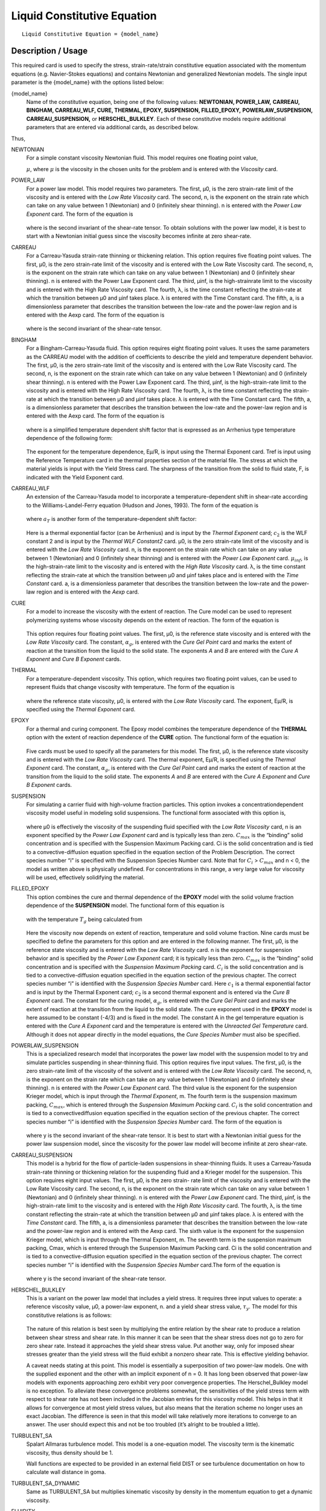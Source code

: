 ****************************
Liquid Constitutive Equation
****************************

::

   Liquid Constitutive Equation = {model_name}

-------------------
Description / Usage
-------------------

This required card is used to specify the stress, strain-rate/strain constitutive equation
associated with the momentum equations (e.g. Navier-Stokes equations) and contains
Newtonian and generalized Newtonian models. The single input parameter is the
{model_name} with the options listed below:


{model_name}     
    Name of the constitutive equation, being one of the following values:
    **NEWTONIAN, POWER_LAW,** **CARREAU, BINGHAM, CARREAU_WLF, CURE, THERMAL,
    EPOXY, SUSPENSION, FILLED_EPOXY,**             **POWERLAW_SUSPENSION,
    CARREAU_SUSPENSION,** or **HERSCHEL_BULKLEY**. Each of these
    constitutive models require additional parameters that are entered via
    additional cards, as    described below.                                                                               

Thus,

NEWTONIAN 
    For a simple constant viscosity Newtonian fluid. This model requires one floating point value, 

    :math:`\mu`, where :math:`\mu` is the viscosity in the chosen units for the problem and is     
    entered with the *Viscosity* card.                                                             
POWER_LAW
    For a power law model. This model requires two parameters. The first, μ0, is the zero          
    strain-rate limit of the viscosity and is entered with the *Low Rate Viscosity* card. The      
    second, n, is the exponent on the strain rate which can take on any value between 1 (Newtonian)
    and 0 (infinitely shear thinning). n is entered with the *Power Law Exponent* card. The form of
    the equation is                                                                                
                                                                                                   
    .. figure:: /figures/376_goma_physics.png                                                      
       :align: center                                                                              
       :width: 40%                                                                                 
                                                                                                   
    where is the second invariant of the shear-rate tensor. To obtain solutions with the power law 
    model, it is best to start with a Newtonian initial guess since the viscosity becomes infinite 
    at zero shear-rate.                                                                            
CARREAU              
    For a Carreau-Yasuda strain-rate thinning or thickening relation. This option requires five    
    floating point values. The first, μ0, is the zero strain-rate limit of the viscosity and is    
    entered with the Low Rate Viscosity card. The second, n, is the exponent on the strain rate    
    which can take on any value between 1 (Newtonian) and 0 (infinitely shear thinning). n is      
    entered with the Power Law Exponent card. The third, μinf, is the high-strainrate limit to the 
    viscosity and is entered with the High Rate Viscosity card. The fourth, λ, is the time constant
    reflecting the strain-rate at which the transition between μ0 and μinf takes place. λ is       
    entered with the Time Constant card. The fifth, a, is a dimensionless parameter that describes 
    the transition between the low-rate and the power-law region and is entered with the Aexp card.
    The form of the equation is                                                                    
                                                                                                   
    .. figure:: /figures/377_goma_physics.png                                                      
       :align: center                                                                              
       :width: 40%                                                                                 
                                                                                                   
    where is the second invariant of the shear-rate tensor.                                        

BINGHAM
    For a Bingham-Carreau-Yasuda fluid. This option requires eight floating point values. It uses  
    the same parameters as the CARREAU model with the addition of coefficients to describe the     
    yield and temperature dependent behavior. The first, μ0, is the zero strain-rate limit of the  
    viscosity and is entered with the Low Rate Viscosity card. The second, n, is the exponent on   
    the strain rate which can take on any value between 1 (Newtonian) and 0 (infinitely shear      
    thinning). n is entered with the Power Law Exponent card. The third, μinf, is the              
    high-strain-rate limit to the viscosity and is entered with the High Rate Viscosity card. The  
    fourth, λ, is the time constant reflecting the strain-rate at which the transition between μ0  
    and μinf takes place. λ is entered with the Time Constant card. The fifth, a, is a             
    dimensionless parameter that describes the transition between the low-rate and the power-law   
    region and is entered with the Aexp card. The form of the equation is                          
                                                                                                   
    .. figure:: /figures/378_goma_physics.png                                                      
       :align: center                                                                              
       :width: 40%                                                                                 
                                                                                                   
    where is a simplified temperature dependent shift factor that is expressed as an Arrhenius type
    temperature dependence of the following form:                                                  
                                                                                                   
    .. figure:: /figures/379_goma_physics.png                                                      
       :align: center                                                                              
       :width: 40%                                                                                 
                                                                                                   
    The exponent for the temperature dependence, Eμ/R, is input using the Thermal Exponent card.   
    Tref is input using the Reference Temperature card in the thermal properties section of the    
    material file. The stress at which the material yields is input with the Yield Stress card. The
    sharpness of the transition from the solid to fluid state, F, is indicated with the Yield      
    Exponent card.                                                                                 
CARREAU_WLF
    An extension of the Carreau-Yasuda model to incorporate a temperature-dependent shift in       
    shear-rate according to the Williams-Landel-Ferry equation (Hudson and Jones, 1993). The form  
    of the equation is                                                                             
                                                                                                   
    .. figure:: /figures/380_goma_physics.png                                                      
       :align: center                                                                              
       :width: 40%                                                                                 
                                                                                                   
    where :math:`a_T` is another form of the temperature-dependent shift factor:                   
                                                                                                   
    .. figure:: /figures/381_goma_physics.png                                                      
       :align: center                                                                              
       :width: 40%                                                                                 
                                                                                                   
    Here is a thermal exponential factor (can be Arrhenius) and is input by the *Thermal Exponent* 
    card; :math:`c_2` is the WLF constant 2 and is input by the *Thermal WLF Constant2* card. μ0,  
    is the zero strain-rate limit of the viscosity and is entered with the *Low Rate Viscosity*    
    card. n, is the exponent on the strain rate which can take on any value between 1 (Newtonian)  
    and 0 (infinitely shear thinning) and is entered with the *Power Law Exponent* card.           
    :math:`μ_{inf}`, is the high-strain-rate limit to the viscosity and is entered with the        
    *High Rate Viscosity* card. λ, is the time constant reflecting the strain-rate at which the    
    transition between μ0 and μinf takes place and is entered with the *Time Constant* card. a, is 
    a dimensionless parameter that describes the transition between the low-rate and the power-law 
    region and is entered with the *Aexp* card.                                                    
CURE
    For a model to increase the viscosity with the extent of reaction. The Cure model can be used  
    to represent polymerizing systems whose viscosity depends on the extent of reaction. The form  
    of the equation is                                                                             
                                                                                                   
    .. figure:: /figures/382_goma_physics.png                                                      
       :align: center                                                                              
       :width: 90%                                                                                 
                                                                                                   
    This option requires four floating point values. The first, μ0, is the reference state         
    viscosity and is entered with the *Low Rate Viscosity* card. The constant, :math:`α_g`, is     
    entered with the *Cure Gel Point* card and marks the extent of reaction at the transition from 
    the liquid to the solid state. The exponents *A* and *B* are entered with the *Cure A Exponent*
    and *Cure B Exponent* cards.                                                                   
THERMAL
    For a temperature-dependent viscosity. This option, which requires two floating point values,  
    can be used to represent fluids that change viscosity with temperature. The form of the        
    equation is                                                                                    
                                                                                                   
    .. figure:: /figures/383_goma_physics.png                                                      
       :align: center                                                                              
       :width: 40%                                                                                 
                                                                                                   
    where the reference state viscosity, μ0, is entered with the *Low Rate Viscosity* card. The    
    exponent, Eμ/R, is specified using the *Thermal Exponent* card.                                
EPOXY
    For a thermal and curing component. The Epoxy model combines the temperature dependence of the 
    **THERMAL** option with the extent of reaction dependence of the **CURE** option. The          
    functional form of the equation is:                                                            
                                                                                                   
    .. figure:: /figures/384_goma_physics.png                                                      
       :align: center                                                                              
       :width: 40%                                                                                 
                                                                                                   
    Five cards must be used to specify all the parameters for this model. The first, μ0, is the    
    reference state viscosity and is entered with the *Low Rate Viscosity* card. The thermal       
    exponent, Eμ/R, is specified using the *Thermal Exponent* card. The constant, :math:`α_g`, is  
    entered with the *Cure Gel Point* card and marks the extent of reaction at the transition from 
    the liquid to the solid state. The exponents *A* and *B* are entered with the *Cure A Exponent*
    and *Cure B Exponent* cards.                                                                   
SUSPENSION
    For simulating a carrier fluid with high-volume fraction particles. This option invokes a      
    concentrationdependent viscosity model useful in modeling solid suspensions. The functional    
    form associated with this option is,                                                           
                                                                                                   
    .. figure:: /figures/385_goma_physics.png                                                      
       :align: center                                                                              
       :width: 40%                                                                                 
                                                                                                   
    where μ0 is effectively the viscosity of the suspending fluid specified with the               
    *Low Rate Viscosity* card, n is an exponent specified by the *Power Law Exponent* card and is  
    typically less than zero. :math:`C_{max}` is the “binding” solid concentration and is specified
    with the Suspension Maximum Packing card. Ci is the solid concentration and is tied to a       
    convective-diffusion equation specified in the equation section of the Problem Description. The
    correct species number “i” is specified with the Suspension Species Number card. Note that for 
    :math:`C_i` > :math:`C_{max}` and n < 0, the model as written above is physically undefined.   
    For concentrations in this range, a very large value for viscosity will be used, effectively   
    solidifying the material.                                                                      
FILLED_EPOXY
    This option combines the cure and thermal dependence of the **EPOXY** model with the solid     
    volume fraction dependence of the **SUSPENSION** model. The functional form of this equation is
                                                                                                   
    .. figure:: /figures/386_goma_physics.png                                                      
       :align: center                                                                              
       :width: 90%                                                                                 
                                                                                                   
    with the temperature :math:`T_g` being calculated from                                         
                                                                                                   
    .. figure:: /figures/387_goma_physics.png                                                      
       :align: center                                                                              
       :width: 90%                                                                                 
                                                                                                   
    Here the viscosity now depends on extent of reaction, temperature and solid volume fraction.   
    Nine cards must be specified to define the parameters for this option and are entered in the   
    following manner. The first, μ0, is the reference state viscosity and is entered with the *Low 
    Rate Viscosity* card. n is the exponent for suspension behavior and is specified by the *Power 
    Law Exponent* card; it is typically less than zero. :math:`C_{max}` is the “binding” solid     
    concentration and is specified with the *Suspension Maximum Packing* card. :math:`C_i` is the  
    solid concentration and is tied to a convective-diffusion equation specified in the equation   
    section of the previous chapter. The correct species number “i” is identified with the         
    *Suspension Species Number* card. Here :math:`c_1` is a thermal exponential factor and is input
    by the Thermal Exponent card; :math:`c_2` is a second thermal exponent and is entered via the  
    *Cure B Exponent* card. The constant for the curing model, :math:`α_g`, is entered with the    
    *Cure Gel Point* card and marks the extent of reaction at the transition from the liquid to the
    solid state. The cure exponent used in the **EPOXY** model is here assumed to be constant      
    (-4/3) and is fixed in the model. The constant A in the gel temperature equation is entered    
    with the *Cure A Exponent* card and the temperature is entered with the *Unreacted Gel         
    Temperature* card. Although it does not appear directly in the model equations, the *Cure      
    Species Number* must also be specified.                                                        
POWERLAW_SUSPENSION
    This is a specialized research model that incorporates the power law model with the suspension 
    model to try and simulate particles suspending in shear-thinning fluid. This option requires   
    five input values. The first, μ0, is the zero strain-rate limit of the viscosity of the        
    solvent and is entered with the *Low Rate Viscosity* card. The second, n, is the exponent on   
    the strain rate which can take on any value between 1 (Newtonian) and 0 (infinitely shear      
    thinning). n is entered with the *Power Law Exponent* card. The third value is the exponent for
    the suspension Krieger model, which is input through the *Thermal Exponent*, m. The fourth term
    is the suspension maximum packing, :math:`C_{max}`, which is entered through the               
    *Suspension Maximum Packing* card. :math:`C_i` is the solid concentration and is tied to a     
    convectivediffusion equation specified in the equation section of the previous chapter. The    
    correct species number “i” is identified with the *Suspension Species Number* card. The form of
    the equation is                                                                                
                                                                                                   
    .. figure:: /figures/388_goma_physics.png                                                      
       :align: center                                                                              
       :width: 40%                                                                                 
                                                                                                   
    where y is the second invariant of the shear-rate tensor. It is best to start with a Newtonian 
    initial guess for the power law suspension model, since the viscosity for the power law model  
    will become infinite at zero shear-rate.                                                       

CARREAU_SUSPENSION   
    This model is a hybrid for the flow of particle-laden suspensions in shear-thinning fluids. It 
    uses a Carreau-Yasuda strain-rate thinning or thickening relation for the suspending fluid and 
    a Krieger model for the suspension. This option requires eight input values. The first, μ0, is 
    the zero strain- rate limit of the viscosity and is entered with the Low Rate Viscosity card.  
    The second, n, is the exponent on the strain rate which can take on any value between 1        
    (Newtonian) and 0 (infinitely shear thinning). n is entered with the *Power Law Exponent*      
    card. The third, μinf, is the high-strain-rate limit to the viscosity and is entered with the  
    *High Rate Viscosity* card. The fourth, λ, is the time constant reflecting the strain-rate at  
    which the transition between μ0 and μinf takes place. λ is entered with the *Time Constant*    
    card. The fifth, a, is a dimensionless parameter that describes the transition between the     
    low-rate and the power-law region and is entered with the Aexp card. The sixth value is the    
    exponent for the suspension Krieger model, which is input through the Thermal Exponent, m. The 
    seventh term is the suspension maximum packing, Cmax, which is entered through the Suspension  
    Maximum Packing card. Ci is the solid concentration and is tied to a convective-diffusion      
    equation specified in the equation section of the previous chapter. The correct species number 
    “i” is identified with the *Suspension Species Number* card.The form of the equation is        
                                                                                                   
    .. figure:: /figures/389_goma_physics.png                                                      
       :align: center                                                                              
       :width: 90%                                                                                 
                                                                                                   
    where y is the second invariant of the shear-rate tensor.                                      

HERSCHEL_BULKLEY     
    This is a variant on the power law model that includes a yield stress. It requires three input 
    values to operate: a reference viscosity value, μ0, a power-law exponent, n. and a yield shear 
    stress value, :math:`τ_y`. The model for this constitutive relations is as follows:            
                                                                                                   
    .. figure:: /figures/390_goma_physics.png                                                      
       :align: center                                                                              
       :width: 90%                                                                                 
                                                                                                   
    The nature of this relation is best seen by multiplying the entire relation by the shear rate  
    to produce a relation between shear stress and shear rate. In this manner it can be seen that  
    the shear stress does not go to zero for zero shear rate. Instead it approaches the yield shear
    stress value. Put another way, only for imposed shear stresses greater than the yield stress   
    will the fluid exhibit a nonzero shear rate. This is effective yielding behavior.              
                                                                                                   
    A caveat needs stating at this point. This model is essentially a superposition of two         
    power-law models. One with the supplied exponent and the other with an implicit exponent of    
    n = 0. It has long been observed that power-law models with exponents approaching zero         
    exhibit very poor convergence properties. The Herschel_Bulkley model is no exception. To       
    alleviate these convergence problems somewhat, the sensitivities of the yield stress term with 
    respect to shear rate has not been included in the Jacobian entries for this viscosity model.  
    This helps in that it allows for convergence at most yield stress values, but also means that  
    the iteration scheme no longer uses an exact Jacobian. The difference is seen in that this     
    model will take relatively more iterations to converge to an answer. The user should expect    
    this and not be too troubled (it’s alright to be troubled a little).                           

TURBULENT_SA     
    Spalart Allmaras turbulence model. This model is a one-equation model.
    The viscosity term is the kinematic viscosity, thus density should be 1.

    Wall functions are expected to be provided in an external field DIST or
    see turbulence documentation on how to calculate wall distance in goma.

TURBULENT_SA_DYNAMIC
    Same as TURBULENT_SA but multiplies kinematic viscosity by density in
    the momentum equation to get a dynamic viscosity.
    
FLUIDITY
    This is a Fluidity model describing Laponite suspensions.
    Expects a suspensions species number as well as a species enabled with FLUIDITY source equation.
    
    The form of the equation is

      .. math::

         \phi = \phi_0 + (\phi_\infty - \phi_0) \phi_*

         \mu = 1 / \phi
         
    Where :math:`\phi_*` is the normalized fluidty between 0 and 1 which is the species equation.
    The required parameters are read in from the species source using
    Suspension Species Number card.
   


--------
Examples
--------

The following is a sample card setting the liquid constitutive equation type to
**NEWTONIAN** and demonstrates the required cards:

::

   Liquid Constitutive Equation = NEWTONIAN

::

   Viscosity = CONSTANT 1.00

The following is a sample card setting the liquid constitutive equation type to
**POWER_LAW** and demonstrates the required cards:

::

   Liquid Constitutive Equation = POWER_LAW

::

   Low Rate Viscosity= CONSTANT 1.

::

   Power Law Exponent= CONSTANT 1.

The following is a sample card setting the liquid constitutive equation type to
**CARREAU** and demonstrates the required cards:

::

   Liquid Constitutive Equation = CARREAU

::

   Low Rate Viscosity= CONSTANT 1.

::

   Power Law Exponent= CONSTANT 1.

::

   High Rate Viscosity= CONSTANT 0.001

::

   Time Constant = CONSTANT 1.

::

   Aexp = CONSTANT 1.

The following is a sample card setting the liquid constitutive equation type to
**BINGHAM** and demonstrates the required cards:

::

   Liquid Constitutive Equation = BINGHAM

::

   Low Rate Viscosity= CONSTANT 10.00

::

   Power Law Exponent= CONSTANT .70

::

   High Rate Viscosity= CONSTANT 0.01

::

   Time Constant = CONSTANT 100.

::

   Aexp = CONSTANT 2.5

::

   Thermal Exponent = CONSTANT 1.

::

   Yield Stress = CONSTANT 5.

::

   Yield Exponent = CONSTANT 1.0

::

   Reference Temperature= CONSTANT 273.

The following is a sample card setting the liquid constitutive equation type to
**CARREAU_WLF** and demonstrates the required cards:

::

   Liquid Constitutive Equation = CARREAU_WLF

::

   Low Rate Viscosity= CONSTANT 10.00

::

   Power Law Exponent= CONSTANT .70

::

   High Rate Viscosity= CONSTANT 0.01

::

   Time Constant = CONSTANT 100.

::

   Aexp = CONSTANT 2.5

::

   Thermal Exponent = CONSTANT 1.


::

   Thermal WLF Constant2 = CONSTANT 0.5

::

   Reference Temperature= CONSTANT 273.

The following is a sample card setting the liquid constitutive equation type to **CURE**
and demonstrates the required cards:

::

   Liquid Constitutive Equation = CURE


::

   Low Rate Viscosity= CONSTANT 1.

::

   Power Law Exponent= CONSTANT 1.

The following is a sample card setting the liquid constitutive equation type to
**THERMAL** and demonstrates the required cards:

::

   Liquid Constitutive Equation = THERMAL


::

   Low Rate Viscosity= CONSTANT 1.

::

   Thermal Exponent= CONSTANT 9.

The following is a sample card setting the liquid constitutive equation type to **EPOXY**
and demonstrates the required cards:

::

   Liquid Constitutive Equation = EPOXY

::

   Liquid Constitutive Equation = FILLED_EPOXY

::

   Low Rate Viscosity= CONSTANT 1.e5

::

   Thermal Exponent= CONSTANT 9.

::

   Cure Gel Point = CONSTANT 0.8

::

   Cure A Exponent= CONSTANT 0.3

::

   Cure B Exponent= CONSTANT 43.8

The following is a sample card setting the liquid constitutive equation type to
**SUSPENSION** and demonstrates the required cards:

::

   Liquid Constitutive Equation = SUSPENSION

::

   Low Rate Viscosity= CONSTANT 1.e5

::

   Power Law Exponent = CONSTANT -3.0

::

   Suspension Maximum Packing= CONSTANT 0.49

::

   Suspension Species Number = 0

The following is a sample card setting the liquid constitutive equation type to
**FILLED_EPOXY** and demonstrates the required cards:

::

   Liquid Constitutive Equation = FILLED_EPOXY

::

   Low Rate Viscosity = CONSTANT 1.e5

::

   Power Law Exponent = CONSTANT -3.0

::

   Thermal Exponent = CONSTANT 9.

::

   Suspension Maximum Packing = CONSTANT 0.49

::

   Suspension Species Number = 0

::

   Cure Gel Point = CONSTANT 0.8

::

   Cure A Exponent = CONSTANT 0.3

::

   Cure B Exponent = CONSTANT 43.8

::

   Cure Species Number = 2

::

   Unreacted Gel Temperature = CONSTANT 243

The following is a sample card setting the liquid constitutive equation type to
**POWERLAW_SUSPENSION** and demonstrates the required cards:

::

   Liquid Constitutive Equation = POWERLAW_SUSPENSION

::

   Low Rate Viscosity= CONSTANT 1.

::

   Power Law Exponent= CONSTANT 1.

::

   Thermal Exponent = CONSTANT -1.82

::

   Suspension Maximum Packing= CONSTANT 0.68

::

   Suspension Species Number= 0

The following is a sample card setting the liquid constitutive equation type to
**CARREAU_SUSPENSION** and demonstrates the required cards:

::

   Liquid Constitutive Equation = CARREAU_SUSPENSION

::

   Low Rate Viscosity= CONSTANT 1.

::

   Power Law Exponent= CONSTANT 1.

::

   High Rate Viscosity= CONSTANT 0.001

::

   High Rate Viscosity= CONSTANT 0.001

::

   Time Constant = CONSTANT 1.

::

   Aexp = CONSTANT 1.

::

   Thermal Exponent = CONSTANT -1.82

::

   Suspension Maximum Packing= CONSTANT 0.68

::

   Suspension Species Number= 0

The following card gives an example of the **HERSCHEL_BULKLEY** model

::

   Liquid Constitutive Equation = HERSCHEL_BULKLEY

::

   Low Rate Viscosity = CONSTANT 0.337

::

   Power Law Exponent = CONSTANT 0.817

::

   Yield Stress = CONSTANT 1.39

--------------------
Technical Discussion
--------------------

See Description/Usage section for this card.

------
Theory
------

The **NEWTONIAN, POWER_LAW,** and **CARREAU** models are described in detail
in Bird, et al. (1987). Details of the continuous yield stress model used in the Bingham-
Carreau-Yasuda (**BINGHAM**) model, which is a Carreau model combined with a
continuous yield stress model, can be found in Papanastasiou (1987).


----------
References
----------

Bird, R. B., Armstrong, R. C., and Hassager, O. 1987. Dynamics of Polymeric Liquids,
2nd ed., Wiley, New York, Vol. 1.

Hudson, N. E. and Jones, T. E. R., 1993. “The A1 project - an overview”, Journal of
Non-Newtonian Fluid Mechanics, 46, 69-88.

Papanastasiou, T. C., 1987. "Flows of Materials with Yield," Journal of Rheology, 31
(5), 385-404.

Papananstasiou, T. C., and Boudouvis, A. G., 1997. "Flows of Viscoplastic Materials:
Models and Computation," Computers & Structures, Vol 64, No 1-4, pp 677-694.

